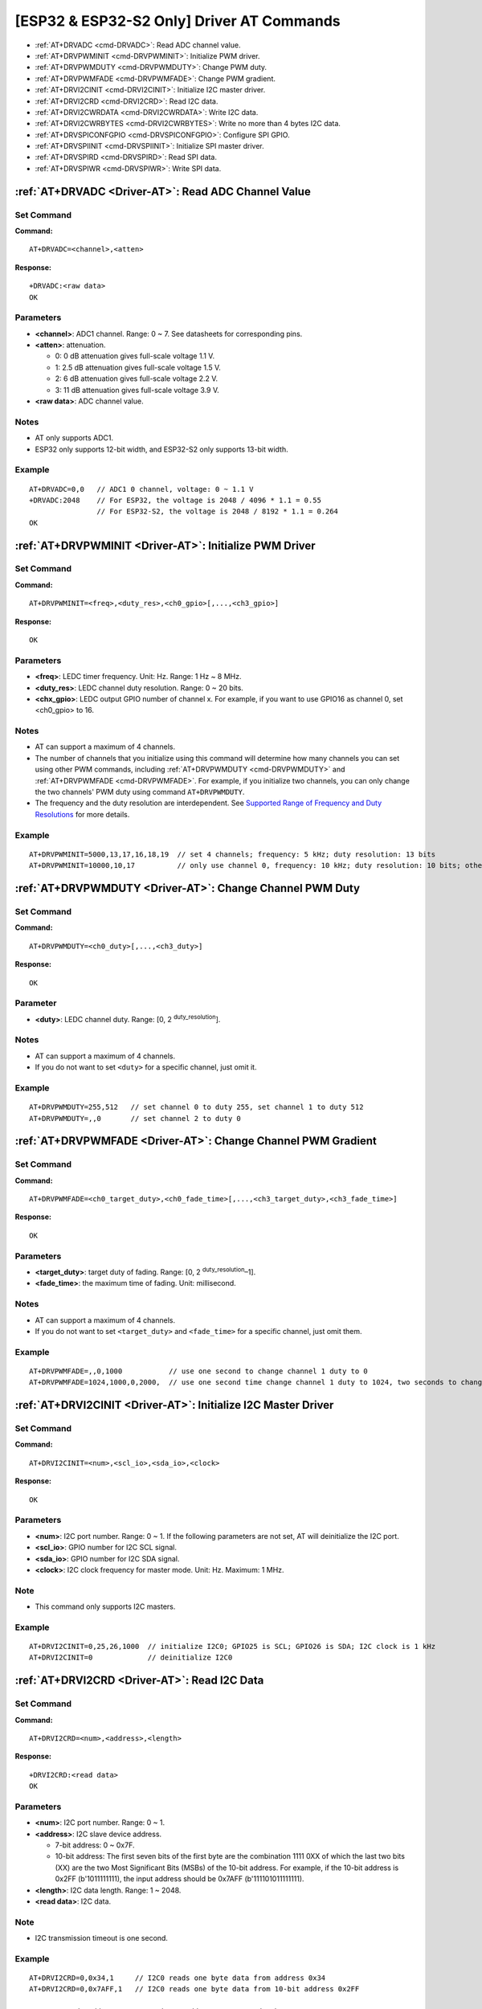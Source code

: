 .. _Driver-AT:

[ESP32 & ESP32-S2 Only] Driver AT Commands
============================================

-  :ref:`AT+DRVADC <cmd-DRVADC>`: Read ADC channel value.
-  :ref:`AT+DRVPWMINIT <cmd-DRVPWMINIT>`: Initialize PWM driver.
-  :ref:`AT+DRVPWMDUTY <cmd-DRVPWMDUTY>`: Change PWM duty.
-  :ref:`AT+DRVPWMFADE <cmd-DRVPWMFADE>`: Change PWM gradient.
-  :ref:`AT+DRVI2CINIT <cmd-DRVI2CINIT>`: Initialize I2C master driver.
-  :ref:`AT+DRVI2CRD <cmd-DRVI2CRD>`: Read I2C data.
-  :ref:`AT+DRVI2CWRDATA <cmd-DRVI2CWRDATA>`: Write I2C data.
-  :ref:`AT+DRVI2CWRBYTES <cmd-DRVI2CWRBYTES>`: Write no more than 4 bytes I2C data.
-  :ref:`AT+DRVSPICONFGPIO <cmd-DRVSPICONFGPIO>`: Configure SPI GPIO.
-  :ref:`AT+DRVSPIINIT <cmd-DRVSPIINIT>`: Initialize SPI master driver.
-  :ref:`AT+DRVSPIRD <cmd-DRVSPIRD>`: Read SPI data.
-  :ref:`AT+DRVSPIWR <cmd-DRVSPIWR>`: Write SPI data.

.. _cmd-DRVADC:

:ref:`AT+DRVADC <Driver-AT>`: Read ADC Channel Value
--------------------------------------------------------

Set Command
^^^^^^^^^^^

**Command:**

::

    AT+DRVADC=<channel>,<atten>

**Response:**

::

    +DRVADC:<raw data>
    OK

Parameters
^^^^^^^^^^

-  **<channel>**: ADC1 channel. Range: 0 ~ 7. See datasheets for corresponding pins.
-  **<atten>**: attenuation.

   -  0: 0 dB attenuation gives full-scale voltage 1.1 V.
   -  1: 2.5 dB attenuation gives full-scale voltage 1.5 V.
   -  2: 6 dB attenuation gives full-scale voltage 2.2 V.
   -  3: 11 dB attenuation gives full-scale voltage 3.9 V.

- **<raw data>**: ADC channel value.

Notes
^^^^^

-  AT only supports ADC1.
-  ESP32 only supports 12-bit width, and ESP32-S2 only supports 13-bit width.

Example
^^^^^^^^

::

    AT+DRVADC=0,0   // ADC1 0 channel, voltage: 0 ~ 1.1 V
    +DRVADC:2048    // For ESP32, the voltage is 2048 / 4096 * 1.1 = 0.55 
                    // For ESP32-S2, the voltage is 2048 / 8192 * 1.1 = 0.264
    OK

.. _cmd-DRVPWMINIT:

:ref:`AT+DRVPWMINIT <Driver-AT>`: Initialize PWM Driver
----------------------------------------------------------

Set Command
^^^^^^^^^^^

**Command:**

::

    AT+DRVPWMINIT=<freq>,<duty_res>,<ch0_gpio>[,...,<ch3_gpio>]

**Response:**

::

    OK

Parameters
^^^^^^^^^^

-  **<freq>**: LEDC timer frequency. Unit: Hz. Range: 1 Hz ~ 8 MHz.
-  **<duty_res>**: LEDC channel duty resolution. Range: 0 ~ 20 bits.
-  **<chx_gpio>**: LEDC output GPIO number of channel x. For example, if you want to use GPIO16 as channel 0, set <ch0_gpio> to 16.

Notes
^^^^^

-  AT can support a maximum of 4 channels.
-  The number of channels that you initialize using this command will determine how many channels you can set using other PWM commands, including :ref:`AT+DRVPWMDUTY <cmd-DRVPWMDUTY>` and :ref:`AT+DRVPWMFADE <cmd-DRVPWMFADE>`. For example, if you initialize two channels, you can only change the two channels' PWM duty using command ``AT+DRVPWMDUTY``.
-  The frequency and the duty resolution are interdependent. See `Supported Range of Frequency and Duty Resolutions <https://docs.espressif.com/projects/esp-idf/en/latest/esp32s2/api-reference/peripherals/ledc.html#supported-range-of-frequency-and-duty-resolutions>`_ for more details.

Example
^^^^^^^^

::

    AT+DRVPWMINIT=5000,13,17,16,18,19  // set 4 channels; frequency: 5 kHz; duty resolution: 13 bits
    AT+DRVPWMINIT=10000,10,17          // only use channel 0, frequency: 10 kHz; duty resolution: 10 bits; other PMW commands can only set one channel

.. _cmd-DRVPWMDUTY:

:ref:`AT+DRVPWMDUTY <Driver-AT>`: Change Channel PWM Duty
-------------------------------------------------------------

Set Command
^^^^^^^^^^^

**Command:**

::

    AT+DRVPWMDUTY=<ch0_duty>[,...,<ch3_duty>]

**Response:**

::

    OK

Parameter
^^^^^^^^^^

-  **<duty>**: LEDC channel duty. Range: [0, 2 :sup:`duty_resolution`].

Notes
^^^^^

-  AT can support a maximum of 4 channels.
-  If you do not want to set ``<duty>`` for a specific channel, just omit it.

Example
^^^^^^^^

::

    AT+DRVPWMDUTY=255,512   // set channel 0 to duty 255, set channel 1 to duty 512
    AT+DRVPWMDUTY=,,0       // set channel 2 to duty 0

.. _cmd-DRVPWMFADE:

:ref:`AT+DRVPWMFADE <Driver-AT>`: Change Channel PWM Gradient
-----------------------------------------------------------------

Set Command
^^^^^^^^^^^

**Command:**

::

     AT+DRVPWMFADE=<ch0_target_duty>,<ch0_fade_time>[,...,<ch3_target_duty>,<ch3_fade_time>]

**Response:**

::

    OK

Parameters
^^^^^^^^^^

-  **<target_duty>**: target duty of fading. Range: [0, 2 :sup:`duty_resolution`–1].
-  **<fade_time>**: the maximum time of fading. Unit: millisecond.

Notes
^^^^^

-  AT can support a maximum of 4 channels.
-  If you do not want to set ``<target_duty>`` and ``<fade_time>`` for a specific channel, just omit them.

Example
^^^^^^^^

::

    AT+DRVPWMFADE=,,0,1000           // use one second to change channel 1 duty to 0
    AT+DRVPWMFADE=1024,1000,0,2000,  // use one second time change channel 1 duty to 1024, two seconds to change channel 1 duty to 0

.. _cmd-DRVI2CINIT:

:ref:`AT+DRVI2CINIT <Driver-AT>`: Initialize I2C Master Driver
---------------------------------------------------------------

Set Command
^^^^^^^^^^^

**Command:**

::

     AT+DRVI2CINIT=<num>,<scl_io>,<sda_io>,<clock>

**Response:**

::

    OK

Parameters
^^^^^^^^^^

-  **<num>**: I2C port number. Range: 0 ~ 1. If the following parameters are not set, AT will deinitialize the I2C port. 
-  **<scl_io>**: GPIO number for I2C SCL signal.
-  **<sda_io>**: GPIO number for I2C SDA signal.
-  **<clock>**: I2C clock frequency for master mode. Unit: Hz. Maximum: 1 MHz.

Note
^^^^^

-  This command only supports I2C masters.

Example
^^^^^^^^

::

    AT+DRVI2CINIT=0,25,26,1000  // initialize I2C0; GPIO25 is SCL; GPIO26 is SDA; I2C clock is 1 kHz
    AT+DRVI2CINIT=0             // deinitialize I2C0

.. _cmd-DRVI2CRD:

:ref:`AT+DRVI2CRD <Driver-AT>`: Read I2C Data
-------------------------------------------------

Set Command
^^^^^^^^^^^

**Command:**

::

     AT+DRVI2CRD=<num>,<address>,<length>

**Response:**

::

    +DRVI2CRD:<read data>
    OK

Parameters
^^^^^^^^^^

-  **<num>**: I2C port number. Range: 0 ~ 1.
-  **<address>**: I2C slave device address.

   -  7-bit address: 0 ~ 0x7F.
   -  10-bit address: The first seven bits of the first byte are the combination 1111 0XX of which the last two bits (XX) are the two Most Significant Bits (MSBs) of the 10-bit address. For example, if the 10-bit address is 0x2FF (b'1011111111), the input address should be 0x7AFF (b'111101011111111).

-  **<length>**: I2C data length. Range: 1 ~ 2048.
-  **<read data>**: I2C data.

Note
^^^^^

-  I2C transmission timeout is one second.

Example
^^^^^^^^

::

    AT+DRVI2CRD=0,0x34,1     // I2C0 reads one byte data from address 0x34
    AT+DRVI2CRD=0,0x7AFF,1   // I2C0 reads one byte data from 10-bit address 0x2FF

    // I2C0 reads address 0x34, register address 0x27, read 2 bytes
    AT+DRVI2CWRBYTES=0,0x34,1,0x27     // I2C0 first writes device address 0x34, register address 0x27
    AT+DRVI2CRD=0,0x34,2               // I2C0 reads 2 bytes

.. _cmd-DRVI2CWRDATA:

:ref:`AT+DRVI2CWRDATA <Driver-AT>`: Write I2C Data
------------------------------------------------------

Set Command
^^^^^^^^^^^

**Command:**

::

     AT+DRVI2CWRDATA=<num>,<address>,<length>

**Response:**

::

    OK
    >

This response indicates that you should enter the data you want to write. When the requirement of data length is met, the data transmission starts.

If the data is transmitted successfully, AT returns:

::

    OK 

If the data transmission fails, AT returns:

::

    ERROR

Parameters
^^^^^^^^^^

-  **<num>**: I2C port number. Range: 0 ~ 1.
-  **<address>**: I2C slave device address.

   -  7-bit address: 0 ~ 0x7F.
   -  10-bit address: The first seven bits of the first byte are the combination 1111 0XX of which the last two bits (XX) are the two Most Significant Bits (MSBs) of the 10-bit address. For example, if the 10-bit address is 0x2FF (b'1011111111), the input address should be 0x7AFF (b'111101011111111).

-  **<length>**: I2C data length. Range: 1 ~ 2048.

Note
^^^^^

-  I2C transmission timeout is one second.

Example
^^^^^^^^

::

    AT+DRVI2CWRDATA=0,0x34,10   // I2C0 writes 10 bytes data to address 0x34

.. _cmd-DRVI2CWRBYTES:

:ref:`AT+DRVI2CWRBYTES <Driver-AT>`: Write No More Than 4 Bytes I2C Data
---------------------------------------------------------------------------

Set Command
^^^^^^^^^^^

**Command:**

::

     AT+DRVI2CWRBYTES=<num>,<address>,<length>,<data>

**Response:**

::

    OK

Parameters
^^^^^^^^^^

-  **<num>**: I2C port number. Range: 0 ~ 1.
-  **<address>**: I2C slave device address.

   -  7-bit address: 0 ~ 0x7F.
   -  10-bit address: The first seven bits of the first byte are the combination 1111 0XX of which the last two bits (XX) are the two Most Significant Bits (MSBs) of the 10-bit address. For example, if the 10-bit address is 0x2FF (b'1011111111), the input address should be 0x7AFF (b'111101011111111).

-  **<length>**: the length of the I2C data you want to write. Range: 1 ~ 4 bytes.
-  **<data>**: the data of ``<length>`` long. Range: 0 ~ 0xFFFFFFFF.

Note
^^^^^

-  I2C transmission timeout is one second.

Example
^^^^^^^^

::

    AT+DRVI2CWRBYTES=0,0x34,2,0x1234     // I2C0 writes 2 bytes data 0x1234 to address 0x34
    AT+DRVI2CWRBYTES=0,0x7AFF,2,0x1234   // I2C0 writes 2 bytes data 0x1234 to 10-bit address 0x2FF

    // I2C0 writes address 0x34; register address: 0x27; data: c0xFF
    AT+DRVI2CWRBYTES=0,0x34,2,0x27FF

.. _cmd-DRVSPICONFGPIO:

:ref:`AT+DRVSPICONFGPIO <Driver-AT>`: Configure SPI GPIO
---------------------------------------------------------

Set Command
^^^^^^^^^^^

**Command:**

::

     AT+DRVSPICONFGPIO=<mosi>,<miso>,<sclk>,<cs>

**Response:**

::

    OK

Parameters
^^^^^^^^^^

-  **<mosi>**: GPIO pin for Master Out Slave In signal.
-  **<miso>**: GPIO pin for Master In Slave Out signal, or -1 if not used.
-  **<sclk>**: GPIO pin for SPI Clock signal.
-  **<cs>**: GPIO pin for Master In Slave Out signal, or -1 if not used.

.. _cmd-DRVSPIINIT:

:ref:`AT+DRVSPIINIT <Driver-AT>`: Initialize SPI Master Driver
----------------------------------------------------------------

Set Command
^^^^^^^^^^^

**Command:**

::

    AT+DRVSPIINIT=<clock>,<mode>,<cmd_bit>,<addr_bit>,<dma_chan>[,bits_msb]

**Response:**

::

    OK

Parameters
^^^^^^^^^^

-  **<clock>**: Clock speed, divisors of 80 MHz. Unit: Hz. Maximum: 40 MHz.
-  **<mode>**: SPI mode. Range: 0 ~ 3.
-  **<cmd_bit>**: Default amount of bits in command phase. Range: 0 ~ 16.
-  **<addr_bit>**: Default amount of bits in address phase. Range: 0 ~ 64.
-  **<dma_chan>**: Either channel 1 or 2, or 0 in the case when no DMA is required.
-  **<bits_msb>**: SPI data format:
   
   - Bit0:
    
     - 0: Transmit MSB first (default).
     - 1: Transmit LSB first.
   
   - Bit1:

     - 0: Receive data MSB first (default).
     - 1: Receive data LSB first.

Note
^^^^^

- You should configure SPI GPIO before SPI initialization.

Example
^^^^^^^^

::

    AT+DRVSPIINIT=102400,0,0,0,0,3 // SPI clock: 100 kHz; mode: 0; both command and address bits are 0; not use DMA; transmit and receive LSB first
    OK
    AT+DRVSPIINIT=0   // delete SPI Driver
    OK 

.. _cmd-DRVSPIRD:

:ref:`AT+DRVSPIRD <Driver-AT>`: Read SPI Data
-------------------------------------------------

Set Command
^^^^^^^^^^^

**Command:**

::

     AT+DRVSPIRD=<data_len>[,<cmd>,<cmd_len>][,<addr>,<addr_len>]

**Response:**

::

    +DRVSPIRD:<read data>
    OK

Parameters
^^^^^^^^^^

-  **<data_len>**: length of SPI data you want to read. Range: 1 ~ 4092 bytes.
-  **<cmd>**: command data. The length of the data is set in ``<cmd_len>``.
-  **<cmd_len>**: command length in this transaction. Range: 0 ~ 2 bytes.
-  **<addr>**: command address. The length of the address is set in ``<addr_len>``.
-  **<addr_len>**: The address length in this transaction. Range: 0 ~ 4 bytes.

Note
^^^^^

-  If you don't use DMA, the maximum <data_len> you can set is 64 bytes each time.

Example
^^^^^^^^

::

    AT+DRVSPIRD=2  // read 2 bytes data
    +DRVI2CREAD:ffff
    OK

    AT+DRVSPIRD=2,0x03,1,0x001000,3  // read 2 bytes data; <cmd> is 0x03; <cmd_len> is 1 byte; <addr> is 0x1000; <addr_len> is 3 bytes
    +DRVI2CREAD:ffff
    OK

.. _cmd-DRVSPIWR:

:ref:`AT+DRVSPIWR <Driver-AT>`: Write SPI Data
--------------------------------------------------

Set Command
^^^^^^^^^^^

**Command:**

::

    AT+DRVSPIWR=<data_len>[,<cmd>,<cmd_len>][,<addr>,<addr_len>]

**Response:**

When ``<data_len>`` is larger than 0, AT returns:

::

    OK
    >

This response indicates that you should enter the data you want to write. When the requirement of data length is met, the data transmission starts.

If the data is transmitted successfully, AT returns:

::

    OK

When ``<data_len>`` is equal to 0, which means AT transmits commands and addresses only, and no SPI data, AT returns:

::

    OK 

Parameters
^^^^^^^^^^

-  **<data_len>**: SPI data length. Range: 0 ~ 4092.
-  **<cmd>**: command data. The length of the data is set in <cmd_len>.
-  **<cmd_len>**: command length in this transaction. Range: 0 ~ 2 bytes.
-  **<addr>**: command address. The length of the address is set in <addr_len>.
-  **<addr_len>**: The address length in this transaction. Range: 0 ~ 4 bytes.

Note
^^^^^

-  If you don't use DMA, the maximum <data_len> you can set is 64 bytes each time.

Example
^^^^^^^^

::

    AT+DRVSPIWR=2  // read 4 bytes data
    OK
    >              // begin receiving serial data
    OK

    AT+DRVSPIWR=0,0x03,1,0x001000,3  // write 0 byte data; <cmd> is 0x03; <cmd_len> is 1 byte; <addr> is 0x1000; <addr_len> is 3 bytes
    OK
